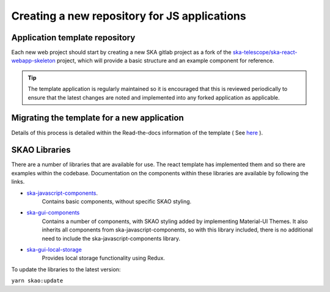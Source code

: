 Creating a new repository for JS applications
=============================================

Application template repository
-------------------------------

Each new web project should start by creating a new SKA gitlab project as a fork of the 
`ska-telescope/ska-react-webapp-skeleton`_ project, which will provide a basic structure and an example component for reference.

.. _`ska-telescope/ska-react-webapp-skeleton`: https://gitlab.com/ska-telescope/templates/ska-react-webapp-skeleton

.. tip::

   The template application is regularly maintained so it is encouraged that this is reviewed periodically to ensure that
   the latest changes are noted and implemented into any forked application as applicable.

Migrating the template for a new application
--------------------------------------------

Details of this process is detailed within the Read-the-docs information of the template ( See `here`_ ).

.. _`here`: https://developer.skao.int/projects/ska-react-webapp-skeleton/en/latest/Installation.html

SKAO Libraries
--------------

There are a number of libraries that are available for use.   The react template has implemented them and so there are
examples within the codebase.   Documentation on the components within these libraries are available by following the 
links.

* `ska-javascript-components`_.
   Contains basic components, without specific SKAO styling.

.. _`ska-javascript-components`: https://developer.skao.int/projects/ska-javascript-components/en/latest/?badge=latest

* `ska-gui-components`_ 
    Contains a number of components, with SKAO styling added by implementing Material-UI Themes.  
    It also inherits all components from ska-javascript-components, so with this library included, there is no additional need
    to include the ska-javascript-components library.

.. _`ska-gui-components`: https://developer.skao.int/projects/ska-gui-components/en/latest/?badge=latest

* `ska-gui-local-storage`_
    Provides local storage functionality using Redux.

.. _`ska-gui-local-storage`: https://developer.skao.int/projects/ska-gui-local-storage/en/latest/?badge=latest


To update the libraries to the latest version:

``yarn skao:update``
